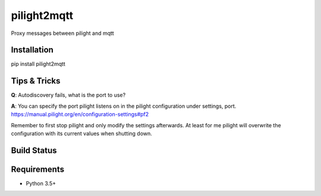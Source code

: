 pilight2mqtt
============

Proxy messages between pilight and mqtt


Installation
------------
pip install pilight2mqtt


Tips & Tricks
-------------
**Q**: Autodiscovery fails, what is the port to use?

**A**: You can specify the port pilight listens on in the pilight configuration 
under settings, port. https://manual.pilight.org/en/configuration-settings#pf2

Remember to first stop pilight and only modify the settings afterwards. At least
for me pilight will overwrite the configuration with its current values when shutting
down.


Build Status
------------
.. image:: https://travis-ci.org/mcdeck/pilight2mqtt.svg?branch=master
    :target: https://travis-ci.org/mcdeck/pilight2mqtt


Requirements
------------
* Python 3.5+
